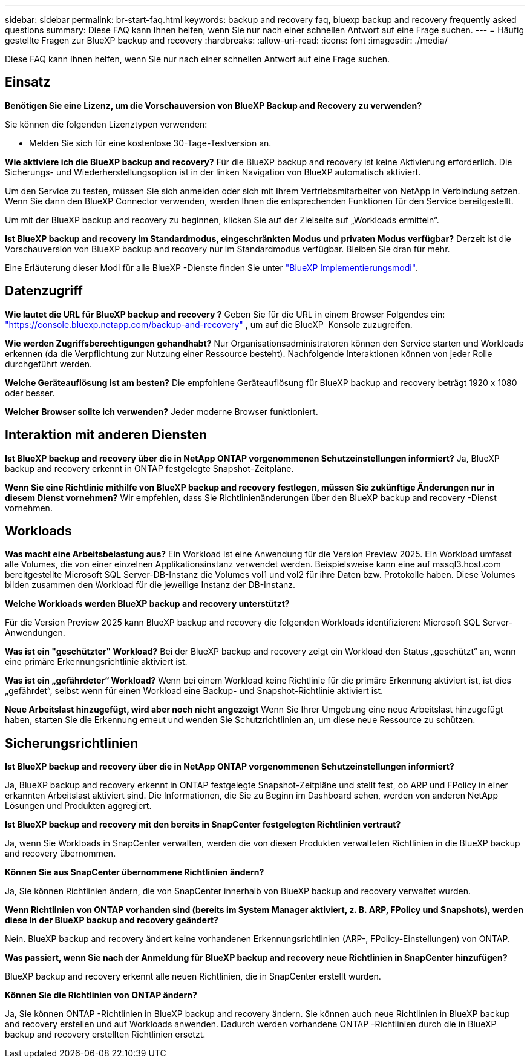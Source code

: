 ---
sidebar: sidebar 
permalink: br-start-faq.html 
keywords: backup and recovery faq, bluexp backup and recovery frequently asked questions 
summary: Diese FAQ kann Ihnen helfen, wenn Sie nur nach einer schnellen Antwort auf eine Frage suchen. 
---
= Häufig gestellte Fragen zur BlueXP backup and recovery
:hardbreaks:
:allow-uri-read: 
:icons: font
:imagesdir: ./media/


[role="lead"]
Diese FAQ kann Ihnen helfen, wenn Sie nur nach einer schnellen Antwort auf eine Frage suchen.



== Einsatz

*Benötigen Sie eine Lizenz, um die Vorschauversion von BlueXP Backup and Recovery zu verwenden?*

Sie können die folgenden Lizenztypen verwenden:

* Melden Sie sich für eine kostenlose 30-Tage-Testversion an.


*Wie aktiviere ich die BlueXP backup and recovery?* Für die BlueXP backup and recovery ist keine Aktivierung erforderlich. Die Sicherungs- und Wiederherstellungsoption ist in der linken Navigation von BlueXP automatisch aktiviert.

Um den Service zu testen, müssen Sie sich anmelden oder sich mit Ihrem Vertriebsmitarbeiter von NetApp in Verbindung setzen. Wenn Sie dann den BlueXP Connector verwenden, werden Ihnen die entsprechenden Funktionen für den Service bereitgestellt.

Um mit der BlueXP backup and recovery zu beginnen, klicken Sie auf der Zielseite auf „Workloads ermitteln“.

*Ist BlueXP backup and recovery im Standardmodus, eingeschränkten Modus und privaten Modus verfügbar?* Derzeit ist die Vorschauversion von BlueXP backup and recovery nur im Standardmodus verfügbar. Bleiben Sie dran für mehr.

Eine Erläuterung dieser Modi für alle BlueXP -Dienste finden Sie unter https://docs.netapp.com/us-en/bluexp-setup-admin/concept-modes.html["BlueXP Implementierungsmodi"^].



== Datenzugriff

*Wie lautet die URL für BlueXP backup and recovery ?* Geben Sie für die URL in einem Browser Folgendes ein: https://console.bluexp.netapp.com/["https://console.bluexp.netapp.com/backup-and-recovery"^] , um auf die BlueXP  Konsole zuzugreifen.

*Wie werden Zugriffsberechtigungen gehandhabt?* Nur Organisationsadministratoren können den Service starten und Workloads erkennen (da die Verpflichtung zur Nutzung einer Ressource besteht). Nachfolgende Interaktionen können von jeder Rolle durchgeführt werden.

*Welche Geräteauflösung ist am besten?* Die empfohlene Geräteauflösung für BlueXP backup and recovery beträgt 1920 x 1080 oder besser.

*Welcher Browser sollte ich verwenden?* Jeder moderne Browser funktioniert.



== Interaktion mit anderen Diensten

*Ist BlueXP backup and recovery über die in NetApp ONTAP vorgenommenen Schutzeinstellungen informiert?* Ja, BlueXP backup and recovery erkennt in ONTAP festgelegte Snapshot-Zeitpläne.

*Wenn Sie eine Richtlinie mithilfe von BlueXP backup and recovery festlegen, müssen Sie zukünftige Änderungen nur in diesem Dienst vornehmen?* Wir empfehlen, dass Sie Richtlinienänderungen über den BlueXP backup and recovery -Dienst vornehmen.



== Workloads

*Was macht eine Arbeitsbelastung aus?* Ein Workload ist eine Anwendung für die Version Preview 2025. Ein Workload umfasst alle Volumes, die von einer einzelnen Applikationsinstanz verwendet werden. Beispielsweise kann eine auf mssql3.host.com bereitgestellte Microsoft SQL Server-DB-Instanz die Volumes vol1 und vol2 für ihre Daten bzw. Protokolle haben. Diese Volumes bilden zusammen den Workload für die jeweilige Instanz der DB-Instanz.

*Welche Workloads werden BlueXP backup and recovery unterstützt?*

Für die Version Preview 2025 kann BlueXP backup and recovery die folgenden Workloads identifizieren: Microsoft SQL Server-Anwendungen.

*Was ist ein "geschützter" Workload?* Bei der BlueXP backup and recovery zeigt ein Workload den Status „geschützt“ an, wenn eine primäre Erkennungsrichtlinie aktiviert ist.

*Was ist ein „gefährdeter“ Workload?* Wenn bei einem Workload keine Richtlinie für die primäre Erkennung aktiviert ist, ist dies „gefährdet“, selbst wenn für einen Workload eine Backup- und Snapshot-Richtlinie aktiviert ist.

*Neue Arbeitslast hinzugefügt, wird aber noch nicht angezeigt* Wenn Sie Ihrer Umgebung eine neue Arbeitslast hinzugefügt haben, starten Sie die Erkennung erneut und wenden Sie Schutzrichtlinien an, um diese neue Ressource zu schützen.



== Sicherungsrichtlinien

*Ist BlueXP backup and recovery über die in NetApp ONTAP vorgenommenen Schutzeinstellungen informiert?*

Ja, BlueXP backup and recovery erkennt in ONTAP festgelegte Snapshot-Zeitpläne und stellt fest, ob ARP und FPolicy in einer erkannten Arbeitslast aktiviert sind. Die Informationen, die Sie zu Beginn im Dashboard sehen, werden von anderen NetApp Lösungen und Produkten aggregiert.

*Ist BlueXP backup and recovery mit den bereits in SnapCenter festgelegten Richtlinien vertraut?*

Ja, wenn Sie Workloads in SnapCenter verwalten, werden die von diesen Produkten verwalteten Richtlinien in die BlueXP backup and recovery übernommen.

*Können Sie aus SnapCenter übernommene Richtlinien ändern?*

Ja, Sie können Richtlinien ändern, die von SnapCenter innerhalb von BlueXP backup and recovery verwaltet wurden.

*Wenn Richtlinien von ONTAP vorhanden sind (bereits im System Manager aktiviert, z. B. ARP, FPolicy und Snapshots), werden diese in der BlueXP backup and recovery geändert?*

Nein. BlueXP backup and recovery ändert keine vorhandenen Erkennungsrichtlinien (ARP-, FPolicy-Einstellungen) von ONTAP.

*Was passiert, wenn Sie nach der Anmeldung für BlueXP backup and recovery neue Richtlinien in SnapCenter hinzufügen?*

BlueXP backup and recovery erkennt alle neuen Richtlinien, die in SnapCenter erstellt wurden.

*Können Sie die Richtlinien von ONTAP ändern?*

Ja, Sie können ONTAP -Richtlinien in BlueXP backup and recovery ändern. Sie können auch neue Richtlinien in BlueXP backup and recovery erstellen und auf Workloads anwenden. Dadurch werden vorhandene ONTAP -Richtlinien durch die in BlueXP backup and recovery erstellten Richtlinien ersetzt.
